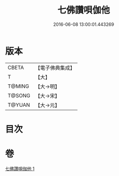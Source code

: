 #+TITLE: 七佛讚唄伽他 
#+DATE: 2016-06-08 13:00:01.443269

* 版本
 |     CBETA|【電子佛典集成】|
 |         T|【大】     |
 |    T@MING|【大→明】   |
 |    T@SONG|【大→宋】   |
 |    T@YUAN|【大→元】   |

* 目次

* 卷
[[file:KR6o0137_001.txt][七佛讚唄伽他 1]]

